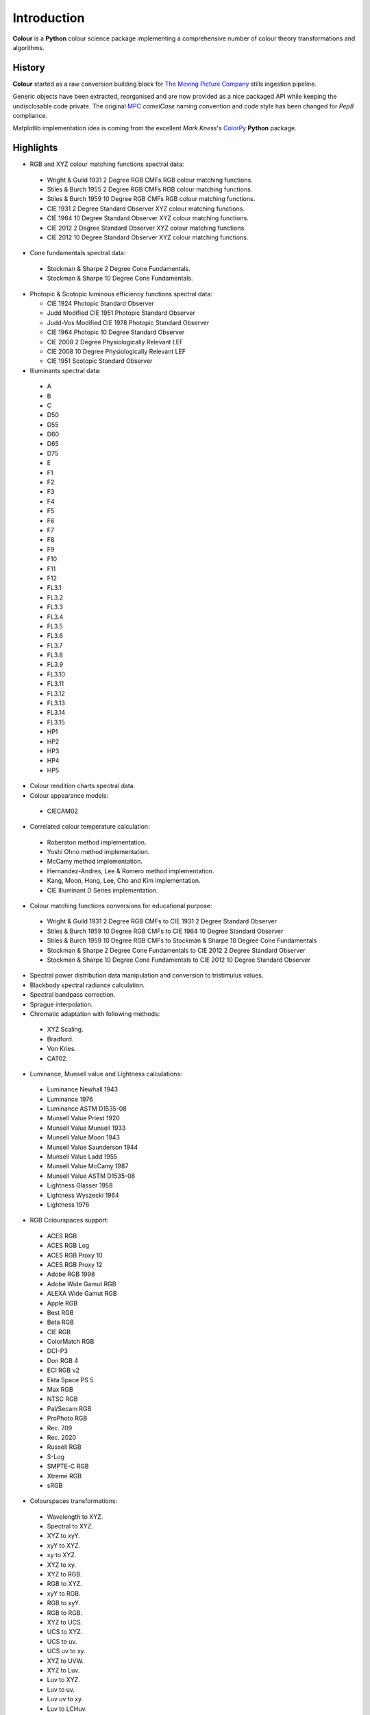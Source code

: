 _`Introduction`
===============

**Colour** is a **Python** colour science package implementing a comprehensive number of colour theory transformations and algorithms.

_`History`
----------

**Colour** started as a raw conversion building block for `The Moving Picture Company <http://www.moving-picture.com>`_ stills ingestion pipeline.

Generic objects have been extracted, reorganised and are now provided as a nice packaged API while keeping the undisclosable code private. The original `MPC <http://www.moving-picture.com>`_ *camelCase* naming convention and code style has been changed for *Pep8* compliance.

Matplotlib implementation idea is coming from the excellent *Mark Kness*'s `ColorPy <http://markkness.net/colorpy/ColourPy.html>`_ **Python** package.

_`Highlights`
-------------

-  RGB and XYZ colour matching functions spectral data:

  -  Wright & Guild 1931 2 Degree RGB CMFs RGB colour matching functions.
  -  Stiles & Burch 1955 2 Degree RGB CMFs RGB colour matching functions.
  -  Stiles & Burch 1959 10 Degree RGB CMFs RGB colour matching functions.
  -  CIE 1931 2 Degree Standard Observer XYZ colour matching functions.
  -  CIE 1964 10 Degree Standard Observer XYZ colour matching functions.
  -  CIE 2012 2 Degree Standard Observer XYZ colour matching functions.
  -  CIE 2012 10 Degree Standard Observer XYZ colour matching functions.

-  Cone fundamentals spectral data:

  -  Stockman & Sharpe 2 Degree Cone Fundamentals.
  -  Stockman & Sharpe 10 Degree Cone Fundamentals.

- Photopic & Scotopic luminous efficiency functions spectral data:

  -  CIE 1924 Photopic Standard Observer
  -  Judd Modified CIE 1951 Photopic Standard Observer
  -  Judd-Vos Modified CIE 1978 Photopic Standard Observer
  -  CIE 1964 Photopic 10 Degree Standard Observer
  -  CIE 2008 2 Degree Physiologically Relevant LEF
  -  CIE 2008 10 Degree Physiologically Relevant LEF
  -  CIE 1951 Scotopic Standard Observer

-  Illuminants spectral data:

  -  A
  -  B
  -  C
  -  D50
  -  D55
  -  D60
  -  D65
  -  D75
  -  E
  -  F1
  -  F2
  -  F3
  -  F4
  -  F5
  -  F6
  -  F7
  -  F8
  -  F9
  -  F10
  -  F11
  -  F12
  -  FL3.1
  -  FL3.2
  -  FL3.3
  -  FL3.4
  -  FL3.5
  -  FL3.6
  -  FL3.7
  -  FL3.8
  -  FL3.9
  -  FL3.10
  -  FL3.11
  -  FL3.12
  -  FL3.13
  -  FL3.14
  -  FL3.15
  -  HP1
  -  HP2
  -  HP3
  -  HP4
  -  HP5

-  Colour rendition charts spectral data.
-  Colour appearance models:

  -  CIECAM02

-  Correlated colour temperature calculation:

  -  Roberston method implementation.
  -  Yoshi Ohno method implementation.
  -  McCamy method implementation.
  -  Hernandez-Andres, Lee & Romero method implementation.
  -  Kang, Moon, Hong, Lee, Cho and Kim implementation.
  -  CIE Illuminant D Series implementation.

-  Colour matching functions conversions for educational purpose:

  -  Wright & Guild 1931 2 Degree RGB CMFs to CIE 1931 2 Degree Standard Observer
  -  Stiles & Burch 1959 10 Degree RGB CMFs to CIE 1964 10 Degree Standard Observer
  -  Stiles & Burch 1959 10 Degree RGB CMFs to Stockman & Sharpe 10 Degree Cone Fundamentals
  -  Stockman & Sharpe 2 Degree Cone Fundamentals to CIE 2012 2 Degree Standard Observer
  -  Stockman & Sharpe 10 Degree Cone Fundamentals to CIE 2012 10 Degree Standard Observer

-  Spectral power distribution data manipulation and conversion to tristimulus values.
-  Blackbody spectral radiance calculation.
-  Spectral bandpass correction.
-  Sprague interpolation.
-  Chromatic adaptation with following methods:

  -  XYZ Scaling.
  -  Bradford.
  -  Von Kries.
  -  CAT02.

-  Luminance, Munsell value and Lightness calculations:

  -  Luminance Newhall 1943
  -  Luminance 1976
  -  Luminance ASTM D1535-08
  -  Munsell Value Priest 1920
  -  Munsell Value Munsell 1933
  -  Munsell Value Moon 1943
  -  Munsell Value Saunderson 1944
  -  Munsell Value Ladd 1955
  -  Munsell Value McCamy 1987
  -  Munsell Value ASTM D1535-08
  -  Lightness Glasser 1958
  -  Lightness Wyszecki 1964
  -  Lightness 1976

-  RGB Colourspaces support:

  -  ACES RGB
  -  ACES RGB Log
  -  ACES RGB Proxy 10
  -  ACES RGB Proxy 12
  -  Adobe RGB 1998
  -  Adobe Wide Gamut RGB
  -  ALEXA Wide Gamut RGB
  -  Apple RGB
  -  Best RGB
  -  Beta RGB
  -  CIE RGB
  -  ColorMatch RGB
  -  DCI-P3
  -  Don RGB 4
  -  ECI RGB v2
  -  Ekta Space PS 5
  -  Max RGB
  -  NTSC RGB
  -  Pal/Secam RGB
  -  ProPhoto RGB
  -  Rec. 709
  -  Rec. 2020
  -  Russell RGB
  -  S-Log
  -  SMPTE-C RGB
  -  Xtreme RGB
  -  sRGB

-  Colourspaces transformations:

  -  Wavelength to XYZ.
  -  Spectral to XYZ.
  -  XYZ to xyY.
  -  xyY to XYZ.
  -  xy to XYZ.
  -  XYZ to xy.
  -  XYZ to RGB.
  -  RGB to XYZ.
  -  xyY to RGB.
  -  RGB to xyY.
  -  RGB to RGB.
  -  XYZ to UCS.
  -  UCS to XYZ.
  -  UCS to uv.
  -  UCS uv to xy.
  -  XYZ to UVW.
  -  XYZ to Luv.
  -  Luv to XYZ.
  -  Luv to uv.
  -  Luv uv to xy.
  -  Luv to LCHuv.
  -  LCHuv to Luv.
  -  XYZ to Lab.
  -  Lab to XYZ.
  -  Lab to LCHab.
  -  LCHab to Lab.
  -  uv to CCT, Duv.
  -  CCT, Duv to uv.
  -  xyY to Munsell Colour.
  -  Munsell Colour to xyY.

Convenience deprecated colourspaces transformations:

  -  RGB to HSV.
  -  HSV to RGB.
  -  RGB to HSL.
  -  HSL to RGB.
  -  RGB to CMY.
  -  CMY to RGB.
  -  CMY to CMYK.
  -  CMYK to CMY.
  -  RGB to HEX.
  -  HEX to RGB.

-  Illuminants chromaticity coordinates data.
-  Colourspaces derivation.
-  Colour difference calculation with following methods:

  -  ΔE CIE 1976.
  -  ΔE CIE 1994.
  -  ΔE CIE 2000.
  -  ΔE CMC.

-  Colour rendering index calculation.
-  Colour rendition chart data.
-  RGB colourspaces visualisation within **Autodesk Maya**.
-  First order colour fit.
-  Comprehensive plotting capabilities.

.. raw:: html

    <br/>


